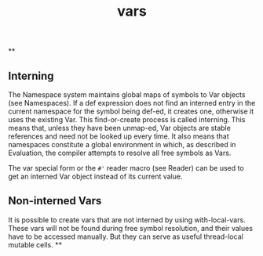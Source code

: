 #+TITLE: vars

**
** Interning
The Namespace system maintains global maps of symbols to Var objects (see Namespaces). If a def expression does not find an interned entry in the current namespace for the symbol being def-ed, it creates one, otherwise it uses the existing Var. This find-or-create process is called interning. This means that, unless they have been unmap-ed, Var objects are stable references and need not be looked up every time. It also means that namespaces constitute a global environment in which, as described in Evaluation, the compiler attempts to resolve all free symbols as Vars.

The var special form or the ~#'~ reader macro (see Reader) can be used to get an interned Var object instead of its current value.
** Non-interned Vars
It is possible to create vars that are not interned by using with-local-vars. These vars will not be found during free symbol resolution, and their values have to be accessed manually. But they can serve as useful thread-local mutable cells.
**
